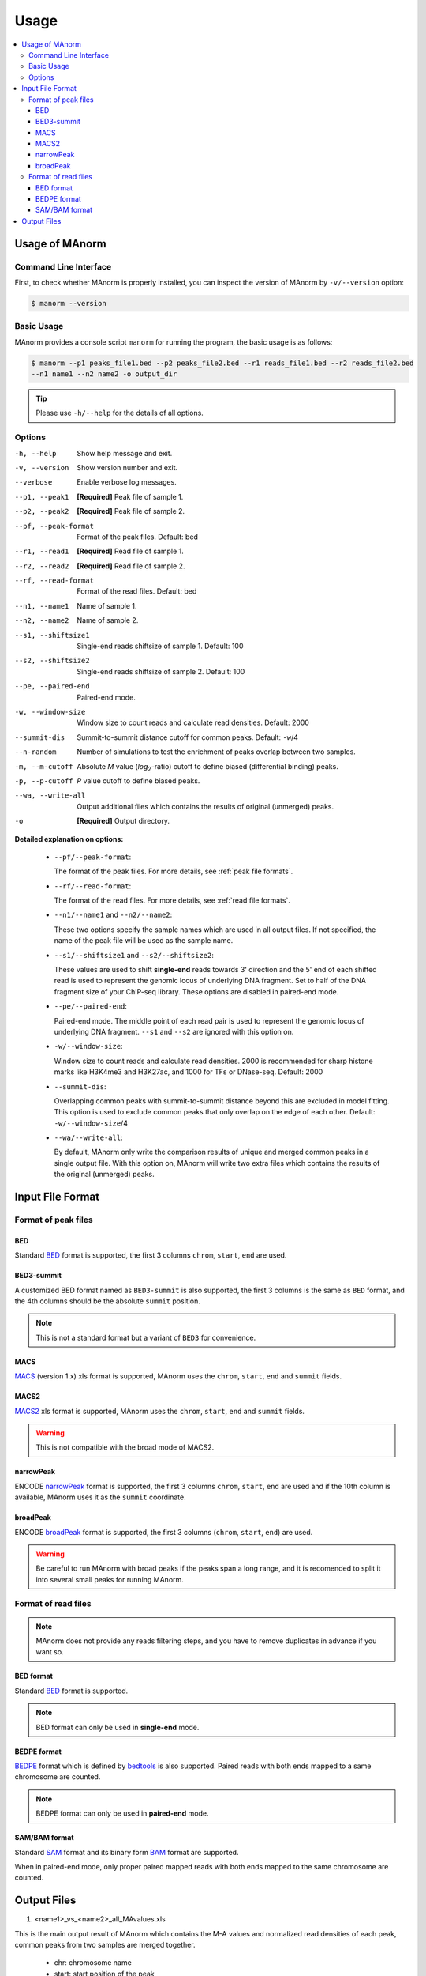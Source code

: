 .. _usage:

=====
Usage
=====

.. contents::
   :local:

Usage of MAnorm
===============

Command Line Interface
----------------------

First, to check whether MAnorm is properly installed, you can inspect the version of MAnorm by ``-v/--version`` option:

.. code-block:: shell

  $ manorm --version

Basic Usage
-----------

MAnorm provides a console script ``manorm`` for running the program, the basic usage is as follows:

.. code-block:: shell

  $ manorm --p1 peaks_file1.bed --p2 peaks_file2.bed --r1 reads_file1.bed --r2 reads_file2.bed
  --n1 name1 --n2 name2 -o output_dir

.. tip::
    Please use ``-h/--help`` for the details of all options.

Options
-------

-h, --help           Show help message and exit.
-v, --version        Show version number and exit.
--verbose            Enable verbose log messages.
--p1, --peak1        **[Required]** Peak file of sample 1.
--p2, --peak2        **[Required]** Peak file of sample 2.
--pf, --peak-format  Format of the peak files. Default: bed
--r1, --read1        **[Required]** Read file of sample 1.
--r2, --read2        **[Required]** Read file of sample 2.
--rf, --read-format  Format of the read files. Default: bed
--n1, --name1        Name of sample 1.
--n2, --name2        Name of sample 2.
--s1, --shiftsize1   Single-end reads shiftsize of sample 1. Default: 100
--s2, --shiftsize2   Single-end reads shiftsize of sample 2. Default: 100
--pe, --paired-end   Paired-end mode.
-w, --window-size    Window size to count reads and calculate read densities. Default: 2000
--summit-dis         Summit-to-summit distance  cutoff for common peaks. Default: ``-w``/4
--n-random           Number of simulations to test the enrichment of peaks overlap between two samples.
-m, --m-cutoff       Absolute *M* value (*log*:sub:`2`-ratio) cutoff to define biased (differential binding) peaks.
-p, --p-cutoff       *P* value cutoff to define biased peaks.
--wa, --write-all   Output additional files which contains the results of original (unmerged) peaks.
-o                  **[Required]** Output directory.


**Detailed explanation on options:**

  * ``--pf/--peak-format``:

    The format of the peak files. For more details, see :ref:`peak file formats`.

  * ``--rf/--read-format``:

    The format of the read files. For more details, see :ref:`read file formats`.

  * ``--n1/--name1`` and ``--n2/--name2``:

    These two options specify the sample names which are used in all output files.
    If not specified, the name of the peak file will be used as the sample name.

  * ``--s1/--shiftsize1`` and ``--s2/--shiftsize2``:

    These values are used to shift **single-end** reads towards 3' direction and the 5' end of each
    shifted read is used to represent the genomic locus of underlying DNA fragment. Set to half
    of the DNA fragment size of your ChIP-seq library. These options are disabled in paired-end mode.

  * ``--pe/--paired-end``:

    Paired-end mode. The middle point of each read pair is used to represent the genomic locus of
    underlying DNA fragment. ``--s1`` and ``--s2`` are ignored with this option on.

  * ``-w/--window-size``:

    Window size to count reads and calculate read densities. 2000 is recommended for sharp histone
    marks like H3K4me3 and H3K27ac, and 1000 for TFs or DNase-seq. Default: 2000

  * ``--summit-dis``:

    Overlapping common peaks with summit-to-summit distance beyond this are excluded in model fitting.
    This option is used to exclude common peaks that only overlap on the edge of each other.
    Default: ``-w/--window-size``/4

  * ``--wa/--write-all``:

    By default, MAnorm only write the comparison results of unique and merged common peaks in a single
    output file. With this option on, MAnorm will write two extra files which contains the results of
    the original (unmerged) peaks.


Input File Format
=================

.. _`peak file formats`:

Format of peak files
--------------------

BED
^^^

Standard `BED`_ format is supported, the first 3 columns ``chrom``, ``start``, ``end`` are used.

BED3-summit
^^^^^^^^^^^

A customized BED format named as ``BED3-summit`` is also supported, the first 3 columns is the same as
``BED`` format, and the 4th columns should be the absolute ``summit`` position.

.. note:: This is not a standard format but a variant of ``BED3`` for convenience.

MACS
^^^^

`MACS`_ (version 1.x) xls format is supported, MAnorm uses the ``chrom``, ``start``, ``end`` and ``summit`` fields.

MACS2
^^^^^

`MACS2`_ xls format is supported, MAnorm uses the ``chrom``, ``start``, ``end`` and ``summit`` fields.

.. warning:: This is not compatible with the broad mode of MACS2.

narrowPeak
^^^^^^^^^^

ENCODE `narrowPeak`_ format is supported, the first 3 columns ``chrom``, ``start``, ``end`` are used
and if the 10th column is available, MAnorm uses it as the ``summit`` coordinate.

broadPeak
^^^^^^^^^^

ENCODE `broadPeak`_ format is supported, the first 3 columns (``chrom``, ``start``, ``end``) are used.

.. warning:: Be careful to run MAnorm with broad peaks if the peaks span a long range, and
             it is recomended to split it into several small peaks for running MAnorm.


.. _`read file formats`:

Format of read files
--------------------

.. note:: MAnorm does not provide any reads filtering steps, and you have to remove
          duplicates in advance if you want so.

BED format
^^^^^^^^^^

Standard `BED`_ format is supported.

.. note:: BED format can only be used in **single-end** mode.

BEDPE format
^^^^^^^^^^^^

`BEDPE`_ format which is defined by `bedtools`_ is also supported. Paired reads with
both ends mapped to a same chromosome are counted.

.. note:: BEDPE format can only be used in **paired-end** mode.

SAM/BAM format
^^^^^^^^^^^^^^

Standard `SAM`_ format and its binary form `BAM`_ format are supported.

When in paired-end mode, only proper paired mapped reads with both ends mapped to
the same chromosome are counted.

Output Files
============

1. <name1>_vs_<name2>_all_MAvalues.xls

This is the main output result of MAnorm which contains the M-A values and normalized
read densities of each peak, common peaks from two samples are merged together.

 - chr: chromosome name
 - start: start position of the peak
 - end: end position of the peak
 - summit: summit position of the peak (absolute position)
 - m_value: *M* value (*log*:sub:`2` fold change) of normalized read densities under comparison
 - a_value: *A* value (average signal strength) of normalized read densities under comparison
 - p_value
 - peak_group: indicates where the peak is come from and whether it is a common peak
 - normalized_read_density_in_<name1>
 - normalized_read_density_in_<name2>

 .. note::
    Coordinates in .xls file is under **1-based** coordinate-system.

.. note::
    If `--wa` option is specified, MAnorm will write two extra xls files containing the results
    of original (unmerged) peaks. The columns are the same as above.

2. output_filters/

This folder contains the filtered biased/unbiased peaks in BED format.

  - <name1>_vs_<name2>_M_above_<m_cutoff>_biased_peaks.bed
  - <name1>_vs_<name2>_M_below_-<m_cutoff>_biased_peaks.bed
  - <name1>_vs_<name2>_unbiased_peaks.bed

3. output_tracks/

These files are genome track files for M values, A values and P values in ``wiggle`` format,
you can load these files into a genome browser for visualization.

  - <name1>_vs_<name2>_M_values.wig
  - <name1>_vs_<name2>_A_values.wig
  - <name1>_vs_<name2>_P_values.wig

4. output_figures/

This folder contains M-A plots before/after normalization and a scatter plot which shows the
scaling relationship between two samples.

- <name1>_vs_<name2>_read_density_on_common_peaks.pdf
- <name1>_vs_<name2>_MA_plot_before_normalization.pdf
- <name1>_vs_<name2>_MA_plot_after_normalization.pdf
- <name1>_vs_<name2>_MA_plot_with_P_value.pdf

.. _BED: https://genome.ucsc.edu/FAQ/FAQformat.html#format1
.. _MACS: https://github.com/taoliu/MACS
.. _MACS2: https://github.com/taoliu/MACS
.. _narrowPeak: https://genome.ucsc.edu/FAQ/FAQformat.html#format12
.. _broadPeak: https://genome.ucsc.edu/FAQ/FAQformat.html#format13
.. _BEDPE: https://bedtools.readthedocs.io/en/latest/content/general-usage.html
.. _SAM: https://samtools.github.io/hts-specs/SAMv1.pdf
.. _BAM: https://samtools.github.io/hts-specs/SAMv1.pdf
.. _bedtools: https://bedtools.readthedocs.io/en/latest/index.html
